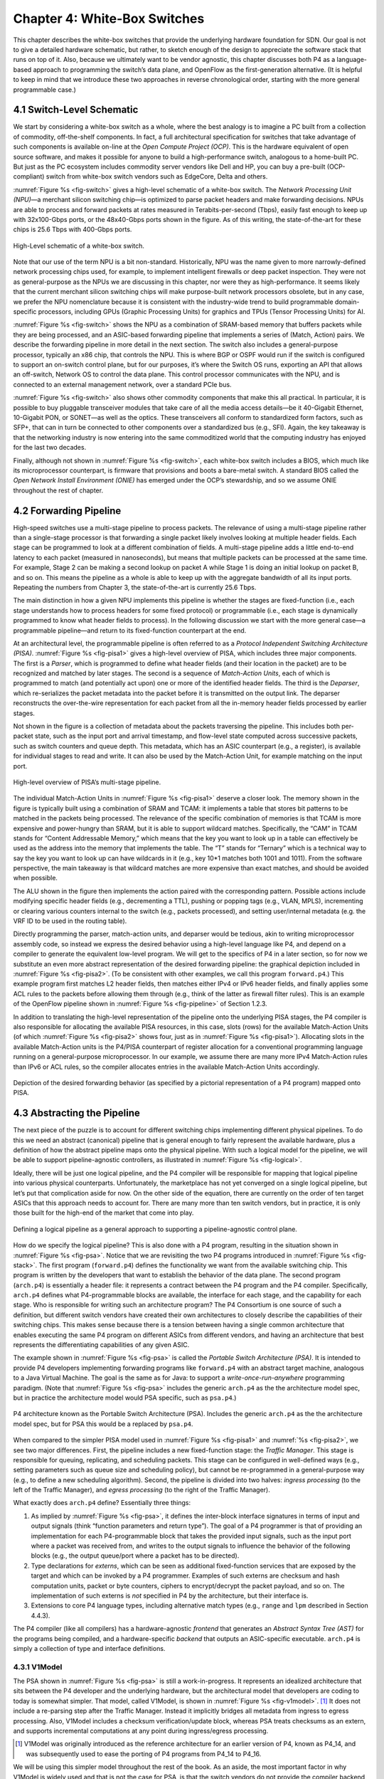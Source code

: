 Chapter 4:  White-Box Switches 
===============================

This chapter describes the white-box switches that provide the
underlying hardware foundation for SDN. Our goal is not to give a
detailed hardware schematic, but rather, to sketch enough of the
design to appreciate the software stack that runs on top of it. Also,
because we ultimately want to be vendor agnostic, this chapter
discusses both P4 as a language-based approach to programming the
switch’s data plane, and OpenFlow as the first-generation alternative.
(It is helpful to keep in mind that we introduce these two approaches
in reverse chronological order, starting with the more general
programmable case.)

4.1 Switch-Level Schematic
----------------------------------

We start by considering a white-box switch as a whole, where the best
analogy is to imagine a PC built from a collection of commodity,
off-the-shelf components. In fact, a full architectural specification
for switches that take advantage of such components is available
on-line at the *Open Compute Project (OCP)*. This is the hardware
equivalent of open source software, and makes it possible for anyone
to build a high-performance switch, analogous to a home-built PC. But
just as the PC ecosystem includes commodity server vendors like Dell
and HP, you can buy a pre-built (OCP-compliant) switch from white-box
switch vendors such as EdgeCore, Delta and others.

:numref:`Figure %s <fig-switch>` gives a high-level schematic of a
white-box switch. The *Network Processing Unit (NPU)*\ —a merchant
silicon switching chip—is optimized to parse packet headers and make
forwarding decisions. NPUs are able to process and forward packets at
rates measured in Terabits-per-second (Tbps), easily fast enough to
keep up with 32x100-Gbps ports, or the 48x40-Gbps ports shown in the
figure. As of this writing, the state-of-the-art for these chips is
25.6 Tbps with 400-Gbps ports.

.. _fig-switch:
.. figure:: figures/Slide10.png 
    :width: 500px 
    :align: center 

    High-Level schematic of a white-box switch. 

Note that our use of the term NPU is a bit non-standard. Historically,
NPU was the name given to more narrowly-defined network processing
chips used, for example, to implement intelligent firewalls or deep
packet inspection. They were not as general-purpose as the NPUs we are
discussing in this chapter, nor were they as high-performance. It
seems likely that the current merchant silicon switching chips will
make purpose-built network processors obsolete, but in any case, we
prefer the NPU nomenclature because it is consistent with the
industry-wide trend to build programmable domain-specific processors,
including GPUs (Graphic Processing Units) for graphics and TPUs
(Tensor Processing Units) for AI.

:numref:`Figure %s <fig-switch>` shows the NPU as a combination of
SRAM-based memory that buffers packets while they are being processed,
and an ASIC-based forwarding pipeline that implements a series of
(Match, Action) pairs. We describe the forwarding pipeline in more
detail in the next section. The switch also includes a general-purpose
processor, typically an x86 chip, that controls the NPU. This is where
BGP or OSPF would run if the switch is configured to support an
on-switch control plane, but for our purposes, it’s where the Switch
OS runs, exporting an API that allows an off-switch, Network OS to
control the data plane. This control processor communicates with the
NPU, and is connected to an external management network, over a
standard PCIe bus.

:numref:`Figure %s <fig-switch>` also shows other commodity
components that make this all practical. In particular, it is possible
to buy pluggable transceiver modules that take care of all the media
access details—be it 40-Gigabit Ethernet, 10-Gigabit PON, or SONET—as
well as the optics. These transceivers all conform to standardized
form factors, such as SFP+, that can in turn be connected to other
components over a standardized bus (e.g., SFI). Again, the key
takeaway is that the networking industry is now entering into the same
commoditized world that the computing industry has enjoyed for the
last two decades.

Finally, although not shown in :numref:`Figure %s <fig-switch>`, each
white-box switch includes a BIOS, which much like its microprocessor
counterpart, is firmware that provisions and boots a bare-metal
switch. A standard BIOS called the *Open Network Install Environment
(ONIE)* has emerged under the OCP’s stewardship, and so we assume ONIE
throughout the rest of chapter.

4.2 Forwarding Pipeline 
----------------------------------

High-speed switches use a multi-stage pipeline to process packets. The
relevance of using a multi-stage pipeline rather than a single-stage
processor is that forwarding a single packet likely involves looking
at multiple header fields. Each stage can be programmed to look at a
different combination of fields. A multi-stage pipeline adds a little
end-to-end latency to each packet (measured in nanoseconds), but means
that multiple packets can be processed at the same time. For example,
Stage 2 can be making a second lookup on packet A while Stage 1 is
doing an initial lookup on packet B, and so on. This means the
pipeline as a whole is able to keep up with the aggregate bandwidth of
all its input ports. Repeating the numbers from Chapter 3, the
state-of-the-art is currently 25.6 Tbps.

The main distinction in how a given NPU implements this pipeline is
whether the stages are fixed-function (i.e., each stage understands
how to process headers for some fixed protocol) or programmable (i.e.,
each stage is dynamically programmed to know what header fields to
process). In the following discussion we start with the more general
case—a programmable pipeline—and return to its fixed-function
counterpart at the end.

At an architectural level, the programmable pipeline is often referred
to as a *Protocol Independent Switching Architecture (PISA)*.
:numref:`Figure %s <fig-pisa1>` gives a high-level overview of PISA,
which includes three major components. The first is a *Parser*, which
is programmed to define what header fields (and their location in the
packet) are to be recognized and matched by later stages. The second
is a sequence of *Match-Action Units*, each of which is programmed to
match (and potentially act upon) one or more of the identified header
fields. The third is the *Deparser*, which re-serializes the packet
metadata into the packet before it is transmitted on the output
link. The deparser reconstructs the over-the-wire representation for
each packet from all the in-memory header fields processed by earlier
stages.

Not shown in the figure is a collection of metadata about the packets
traversing the pipeline. This includes both per-packet state, such as
the input port and arrival timestamp, and flow-level state computed
across successive packets, such as switch counters and queue
depth. This metadata, which has an ASIC counterpart (e.g., a register),
is available for individual stages to read and write. It can also be
used by the Match-Action Unit, for example matching on the input port.

.. _fig-pisa1:
.. figure:: figures/Slide11.png
    :width: 650px
    :align: center

    High-level overview of PISA’s multi-stage pipeline.

The individual Match-Action Units in :numref:`Figure %s <fig-pisa1>`
deserve a closer look. The memory shown in the figure is typically
built using a combination of SRAM and TCAM: it implements a table that
stores bit patterns to be matched in the packets being processed. The
relevance of the specific combination of memories is that TCAM is more
expensive and power-hungry than SRAM, but it is able to support
wildcard matches. Specifically, the “CAM” in TCAM stands for “Content
Addressable Memory,” which means that the key you want to look up in a
table can effectively be used as the address into the memory that
implements the table. The “T” stands for “Ternary” which is a
technical way to say the key you want to look up can have wildcards in
it (e.g., key 10*1 matches both 1001 and 1011). From the
software perspective, the main takeaway is that wildcard matches are
more expensive than exact matches, and should be avoided when
possible.

The ALU shown in the figure then implements the action paired with the
corresponding pattern. Possible actions include modifying specific
header fields (e.g., decrementing a TTL), pushing or popping tags
(e.g., VLAN, MPLS), incrementing or clearing various counters internal
to the switch (e.g., packets processed), and setting user/internal
metadata (e.g. the VRF ID to be used in the routing table).

Directly programming the parser, match-action units, and deparser
would be tedious, akin to writing microprocessor assembly code, so
instead we express the desired behavior using a high-level language
like P4, and depend on a compiler to generate the equivalent low-level
program. We will get to the specifics of P4 in a later section, so for
now we substitute an even more abstract representation of the desired
forwarding pipeline: the graphical depiction included in
:numref:`Figure %s <fig-pisa2>`. (To be consistent with other
examples, we call this program ``forward.p4``.) This example program
first matches L2 header fields, then matches either IPv4 or IPv6
header fields, and finally applies some ACL rules to the packets
before allowing them through (e.g., think of the latter as firewall
filter rules). This is an example of the OpenFlow pipeline shown in
:numref:`Figure %s <fig-pipeline>` of Section 1.2.3.

In addition to translating the high-level representation of the
pipeline onto the underlying PISA stages, the P4 compiler is also
responsible for allocating the available PISA resources, in this case,
slots (rows) for the available Match-Action Units (of which
:numref:`Figure %s <fig-pisa2>` shows four, just as in :numref:`Figure
%s <fig-pisa1>`). Allocating slots in the available Match-Action units
is the P4/PISA counterpart of register allocation for a conventional
programming language running on a general-purpose microprocessor. In
our example, we assume there are many more IPv4 Match-Action rules
than IPv6 or ACL rules, so the compiler allocates entries in the
available Match-Action Units accordingly.

.. _fig-pisa2:
.. figure:: figures/Slide12.png
    :width: 650px
    :align: center

    Depiction of the desired forwarding behavior (as specified by a
    pictorial representation of a P4 program) mapped onto PISA.

4.3 Abstracting the Pipeline
----------------------------

The next piece of the puzzle is to account for different switching
chips implementing different physical pipelines. To do this we need an
abstract (canonical) pipeline that is general enough to fairly
represent the available hardware, plus a definition of how the
abstract pipeline maps onto the physical pipeline. With such a logical
model for the pipeline, we will be able to support pipeline-agnostic
controllers, as illustrated in :numref:`Figure %s <fig-logical>`.

Ideally, there will be just one logical pipeline, and the P4 compiler
will be responsible for mapping that logical pipeline into various
physical counterparts. Unfortunately, the marketplace has not yet
converged on a single logical pipeline, but let’s put that
complication aside for now. On the other side of the equation, there
are currently on the order of ten target ASICs that this approach
needs to account for. There are many more than ten switch vendors, but
in practice, it is only those built for the high-end of the market
that come into play.

.. _fig-logical:
.. figure:: figures/Slide16.png
    :width: 600px
    :align: center

    Defining a logical pipeline as a general approach to supporting a
    pipeline-agnostic control plane.

How do we specify the logical pipeline? This is also done with a P4
program, resulting in the situation shown in :numref:`Figure %s
<fig-psa>`. Notice that we are revisiting the two P4 programs
introduced in :numref:`Figure %s <fig-stack>`. The first program
(``forward.p4``) defines the functionality we want from the available
switching chip. This program is written by the developers that want to
establish the behavior of the data plane. The second program
(``arch.p4``) is essentially a header file: it represents a contract
between the P4 program and the P4 compiler. Specifically, ``arch.p4``
defines what P4-programmable blocks are available, the interface for
each stage, and the capability for each stage. Who is responsible for
writing such an architecture program? The P4 Consortium is one source
of such a definition, but different switch vendors have created their
own architectures to closely describe the capabilities of their
switching chips. This makes sense because there is a tension between
having a single common architecture that enables executing the same P4
program on different ASICs from different vendors, and having an
architecture that best represents the differentiating capabilities of
any given ASIC.

The example shown in :numref:`Figure %s <fig-psa>` is called the
*Portable Switch Architecture (PSA)*. It is intended to provide P4
developers implementing forwarding programs like ``forward.p4`` with
an abstract target machine, analogous to a Java Virtual Machine. The
goal is the same as for Java: to support a *write-once-run-anywhere*
programming paradigm. (Note that :numref:`Figure %s <fig-psa>`
includes the generic ``arch.p4`` as the the architecture model spec,
but in practice the architecture model would PSA specific, such as
``psa.p4``.)

.. _fig-psa:
.. figure:: figures/Slide13.png
    :width: 650px
    :align: center

    P4 architecture known as the Portable Switch Architecture
    (PSA). Includes the generic ``arch.p4`` as the the architecture
    model spec, but for PSA this would be a replaced by ``psa.p4``.

When compared to the simpler PISA model used in :numref:`Figure %s
<fig-pisa1>` and :numref:`%s <fig-pisa2>`, we see two major
differences. First, the pipeline includes a new fixed-function stage:
the *Traffic Manager*. This stage is responsible for queuing,
replicating, and scheduling packets. This stage can be configured in
well-defined ways (e.g., setting parameters such as queue size and
scheduling policy), but cannot be re-programmed in a general-purpose
way (e.g., to define a new scheduling algorithm). Second, the pipeline
is divided into two halves: *ingress processing* (to the left of the
Traffic Manager), and *egress processing* (to the right of the Traffic
Manager).

What exactly does ``arch.p4`` define? Essentially three things:

1. As implied by :numref:`Figure %s <fig-psa>`, it defines the
   inter-block interface signatures in terms of input and output
   signals (think “function parameters and return type”). The goal of
   a P4 programmer is that of providing an implementation for each
   P4-programmable block that takes the provided input signals, such
   as the input port where a packet was received from, and writes to
   the output signals to influence the behavior of the following
   blocks (e.g., the output queue/port where a packet has to be
   directed).
   
2. Type declarations for *externs*, which can be seen as additional
   fixed-function services that are exposed by the target and which
   can be invoked by a P4 programmer. Examples of such externs are
   checksum and hash computation units, packet or byte counters,
   ciphers to encrypt/decrypt the packet payload, and so on. The
   implementation of such externs is *not* specified in P4 by the
   architecture, but their interface is.
	
3. Extensions to core P4 language types, including alternative match
   types (e.g., ``range`` and ``lpm`` described in Section 4.4.3).

The P4 compiler (like all compilers) has a hardware-agnostic
*frontend* that generates an *Abstract Syntax Tree (AST)* for the
programs being compiled, and a hardware-specific *backend* that
outputs an ASIC-specific executable. ``arch.p4`` is simply a collection
of type and interface definitions.

4.3.1 V1Model
~~~~~~~~~~~~~~~~~~~~~~

The PSA shown in :numref:`Figure %s <fig-psa>` is still a
work-in-progress. It represents an idealized architecture that sits
between the P4 developer and the underlying hardware, but the
architectural model that developers are coding to today is somewhat
simpler. That model, called V1Model, is shown in :numref:`Figure %s
<fig-v1model>`. \ [#]_ It does not include a re-parsing step after the
Traffic Manager. Instead it implicitly bridges all metadata from
ingress to egress processing. Also, V1Model includes a checksum
verification/update block, whereas PSA treats checksums as an extern,
and supports incremental computations at any point during
ingress/egress processing.

.. [#] V1Model was originally introduced as the reference architecture
       for an earlier version of P4, known as P4_14, and was
       subsequently used to ease the porting of P4 programs from P4_14
       to P4_16.

We will be using this simpler model throughout the rest of the
book. As an aside, the most important factor in why V1Model is widely
used and that is not the case for PSA, is that the switch vendors do
not provide the compiler backend that maps from PSA onto their
respective ASICs. Until that happens, PSA will remain a mostly “on
paper” artifact.

.. _fig-v1model:
.. figure:: figures/Slide22.png 
    :width: 650px 
    :align: center 

    V1Model used in practice to abstract away the details of different 
    physical forwarding pipelines. Developers write P4 to this 
    abstract architectural model. 

When we say P4 developers “write to this model” we are being more
descriptive than you might think. In practice, every P4 program starts
with the following template, which literally has a code block for
every programmable element in the abstract depiction shown in
:numref:`Figure %s <fig-v1model>`

.. code-block:: c
		
	#include <core.p4>
	#include <v1model.p4>

	/* Headers */
	struct metadata { ... }
	struct headers {
		ethernet_t	ethernet;
		ipv4_t		ipv4;
	}

	/* Parser */
	parser MyParser(
			packet_in packet,
			out headers hdr,
			inout metadata meta,
			inout standard_metadata_t smeta) {
		...
	}

	/* Checksum Verification */
	control MyVerifyChecksum(
			in headers, hdr,
			inout metadata meta) {
		...
	}

	/* Ingress Proceessing */
	control MyIngress(
			inout headers hdr,
			inout metadata meta,
			inout standard_metadata_t smeta) {
		...
	}

	/* Egress Proceessing */
	control MyEgress(
			inout headers hdr,
			inout metadata meta,
			inout standard_metadata_t smeta) {
		...
	}

	/* Checksum Update */
	control MyComputeChecksum(
			inout headers, hdr,
			inout metadata meta) {
		...
	}

	/* Deparser */
	parser MyDeparser(
			inout headers hdr,
			inout metadata meta) {
		...
	}

	/* Switch */
	V1Switch(
		MyParser(),
		MyVerifyChecksum(),
		MyIngress(),
		MyEgress(),
		MyComputeChecksum(),
		MyDeparser()
	) main;

That is, after including two definition files (``core.p4``,
``v1model.p4``) and defining the packet headers that the pipeline is
going to process, the programmer writes P4 code blocks for parsing,
checksum verification, ingress processing, and so on. The final block
(``V1Switch``) is the “main” function that specifies all the pieces
are to be pulled together into a complete switch pipeline. As to the
details corresponding to every “...” in the template, we will return
to those in a later section. For now, the important point is that
``forward.p4`` is a highly stylized program that gets its structure
from the abstract model defined in ``v1model.p4``.

4.3.2 TNA
~~~~~~~~~~~~~~~~~

As just noted, V1Model is one of many possible pipeline
architectures. PSA is another, but it is also the case that different
switch vendors have provided their own architecture definitions. There
are different incentives for doing this. One is that vendors have
their own version of the multi-ASIC problem as they continue to
release new chips over time. Another is that it enables vendors to
expose unique capabilities of their ASICs without being constrained by
a standardization process. The *Tofino Native Architecture (TNA)*,
which is an architecture model defined by Barefoot for their family of
programmable switching chips, is an example.

We do not give this example because we plan to define TNA, but rather,
because having a second tangible example helps to illustrate all the
degrees of freedom available in this space. In effect, the P4 language
defines a general framework for writing programs (we’ll see the syntax
in the next section), but it’s not until you supply a P4 architecture
definition (generically we refer to this as ``arch.p4``, but specific
examples are ``v1model.p4``, ``psa.p4``, and ``tna.p4``) that a
developer is able to actually write and compile a forwarding program.

In contrast to ``v1model.p4`` and ``psa.p4``, which aspire to
abstracting commonality across different switching chips,
architectures like ``tna.p4`` faithfully define the low-level
capabilities of a given chip. Often, such capabilities are those that
differentiate a chip like Tofino from the competition (For this
reason, the definition of such vendor/chip-specific architectures is
not public and often requires signing a non-disclosure agreement.)
When picking an architecture model for a new P4 program, it is
important to ask questions like: Which of the available architectures
are supported by the switches I intend to program? Does my program
need access to chip-specific capabilities (e.g., a P4 extern to
encrypt/decrypt packet payload) or can it rely solely on
common/non-differentiating features (e.g., simple match-action tables
or a P4 extern to count packets)? Do I want the P4 program I develop
to be public on GitHub?

As for that forwarding program (which we’ve been generically referring
to as ``forward.p4``), an interesting tangible example is a program
that faithfully implements all the features that a conventional L2/L3
switch supports. Let’s call that program ``switch.p4``.\ [#]_ Strangely
enough, that leaves us having re-created the legacy switch we could
have bought from dozens of vendors, but there are two notable
differences: (1) we can control that switch using an SDN controller
via P4Runtime, and (2) we can easily modify that program should we
discover we need a new feature.

.. [#] Such a program exists (it was written by Barefoot for their
       chipset and uses ``tna.p4`` as its architecture model), but it
       is not open source. A roughly equivalent open source variant,
       called ``fabric.p4``, uses ``v1model.p4``, but it is more
       narrowly written to support Trellis (see Chapter 7) than
       serving as a general-purpose L2/L3 data plane.

To summarize, the overarching goal is to enable the development of
control apps without regard to the specific details of the device
forwarding pipeline. Introducing the P4 architecture model helps meet
this goal, as it enables portability of the same forwarding pipeline
(P4 program) across multiple targets (switching chips) that support
the corresponding architecture model. However, it doesn’t totally
solve the problem because the industry is still free to define
multiple forwarding pipelines. But looking beyond the current
state-of-affairs, having one or more programmable switches opens the
door to programming the control app(s) and the forwarding pipeline in
tandem. When everything is programmable, all the way down to the chip
that forwards packets in the data plane, exposing that programmability
to developers is the ultimate goal. If you have an innovative new
function you want to inject into the network, you write both the
control plane and data plane halves of that function, and turn the
crank on the toolchain to load them into the SDN software stack!

.. sidebar:: Is the Complexity Worth It?

	At this point you may be wondering if all the complexity being
	introduced is worth it, and we haven't even gotten to the
	control plane yet! What we've covered so far is complex with
	or without SDN. That's because we're working at the SW/HW
	boundary, and the hardware is designed to forward packets at
	rates measured in Terabits-per-second. This complexity use to
	be hidden inside proprietary devices. All that SDN has done is
	put pressure on the marketplace to open up that space so
	others can innovate.

	But before anyone can innovate, the first step is to reproduce
	what we had running before, except now using open interfaces
	and programmable hardware. Even though this chapter uses
	``forward.p4`` as a hypothetical new data plane function
	someone might write, it's really programs like ``switch.p4``
	(plus the Switch OS described in the next chapter) that
	establish parity with legacy networking gear. Once we have
	that in place, we are ready to do something new. But what?

	It is not our goal to answer that question with any certainty.
	The VNF off-loading and INT examples introduced in Chapter 2
	are a start. Chapter 8 goes on to introduce closed-loop
	verification and software-defined 5G networks as potential
	killer-apps. But history teaches us that killer-apps are
	impossible to predict with any accuracy. On the other hand,
	history also includes *many* examples of how opening
	closed/fixed-function systems leads to qualitatively new
	capabilities.

4.4 P4 Programs
---------------------

Finally, we give a brief overview of the P4 language. The following is
not a comprehensive reference manual for P4. Our more modest goal is
to give a sense of what a P4 program looks like, thereby connecting
all the dots introduced up to this point. We do this by example, that
is, by walking through a P4 program that implements basic IP
forwarding. This example is taken from a P4 Tutorial that you can find
online and try for yourself.

.. _reading_p4:
.. admonition:: Further Reading

   `P4 Tutorials
   <https://github.com/p4lang/tutorials>`__. P4 Consortium, May 2019.

To help set some context, think of P4 as similar to the C programming
language. P4 and C share a similar syntax, which makes sense because
both are designed for low-level systems code. Unlike C, however, P4
does not include loops, pointers, or dynamic memory allocation. The
lack of loops makes sense when you remember that we are specifying
what happens in a single pipeline stage. In effect, P4 “unrolls” the
loops we might otherwise need, implementing each iteration in one of a
sequence of control blocks (i.e., stages). In the example program that
follows, you can imagine plugging each code block into the template
shown in the previous section.

4.4.1 Header Declarations and Metadata
~~~~~~~~~~~~~~~~~~~~~~~~~~~~~~~~~~~~~~~~~~~~~

First comes the protocol header declarations, which for our simple
example includes the Ethernet and IP headers. This is also a place to
define any program-specific metadata we want to associate with the
packet being processed. The example leaves this structure empty, but
``v1model.p4`` defines a standard metadata structure for the
architecture as a whole. Although not shown in the following code
block, this standard metadata structure includes such fields as
``ingress_port`` (port the packet arrived on), ``egress_port`` (port
selected to send the packet out on), and ``drop`` (bit set to indicate
the packet is to be dropped). These fields can be read or written by
the functional blocks that make up the rest of the program. \ [#]_ 

.. [#] A quirk of the V1Model is that there are two egress port fields
  in the metadata structure. One (``egress_port``) is read-only and
  valid only in the egress processing stage. A second
  (``egress_spec``), is the field that gets written from the ingress
  processing stage to pick the output port. PSA and other
  architectures solve this problem by defining different metadata for
  the ingress and egress pipelines.

.. code-block:: c

	/***** P4_16 *****/
	#include <core.p4>
	#include <v1model.p4>

	const bit<16> TYPE_IPV4 = 0x800;

	/****************************************************
	************* H E A D E R S  ************************
	****************************************************/

	typedef bit<9>  egressSpec_t;
	typedef bit<48> macAddr_t;
	typedef bit<32> ip4Addr_t;

	header ethernet_t {
	    macAddr_t dstAddr;
	    macAddr_t srcAddr;
	    bit<16>   etherType;
	}

	header ipv4_t {
	    bit<4>    version;
	    bit<4>    ihl;
	    bit<8>    diffserv;
	    bit<16>   totalLen;
	    bit<16>   identification;
	    bit<3>    flags;
	    bit<13>   fragOffset;
	    bit<8>    ttl;
	    bit<8>    protocol;
	    bit<16>   hdrChecksum;
	    ip4Addr_t srcAddr;
	    ip4Addr_t dstAddr;
	}

	struct metadata {
	   /* empty */
	}

	struct headers {
	    ethernet_t   ethernet;
	    ipv4_t       ipv4;
	}

4.4.2 Parser
~~~~~~~~~~~~~~~~~

The next block implements the parser. The underlying programming model
for the parser is a state transition diagram, including the built-in
``start``, ``accept``, and ``reject`` states. The programmer adds
other states (``parse_ethernet`` and ``parse_ipv4`` in our example),
plus the state transition logic. For example, the following parser
always transitions from the ``start`` state to the ``parse_ethernet``
state, and if it finds the ``TYPE_IPV4`` (see the constant definition
in the previous code block) in the ``etherType`` field of the Ethernet
header, next transitions to the ``parse_ipv4`` state. As a side-effect
of traversing each state, the corresponding header is extracted from
the packet. The values in these in-memory structures are then
available to the other routines, as we will see below.

.. code-block:: c

	/****************************************************
	************* P A R S E R  **************************
	****************************************************/

	parser MyParser(
			packet_in packet,
	                out headers hdr,
	                inout metadata meta,
	                inout standard_metadata_t standard_metadata) {

	    state start {
	        transition parse_ethernet;
	    }

	    state parse_ethernet {
	        packet.extract(hdr.ethernet);
	        transition select(hdr.ethernet.etherType) {
	            TYPE_IPV4: parse_ipv4;
	            default: accept;
	        }
	    }

	    state parse_ipv4 {
	        packet.extract(hdr.ipv4);
	        transition accept;
	    }
	}

As is the case with all the code blocks in this section, the function
signature for the parser is defined by the architecture model, in this
case, ``v1model.p4``. We do not comment further on the specific
parameters, except to make the general observation that P4 is
architecture-agnostic. The program you write depends heavily on the
architecture model you include.

4.4.3 Ingress Processing
~~~~~~~~~~~~~~~~~~~~~~~~~~~~~

Ingress processing has two parts. The first is checksum verification.\
[#]_ This is minimal in our example; it simply applies the
default. The interesting new feature this example introduces is the
``control`` construct, which is effectively P4’s version of a
procedure call. While it is possible for a programmer to also define
“subroutines” as their sense of modularity dictates, at the top level
these control blocks match up one-for-one with the pipeline stages
defined by the logical pipeline model.

.. [#] This is particular to V1Model. PSA doesn't have an explicit
       checksum verification or computation stage of ingress or egress
       respectively.


.. code-block:: c

	/****************************************************
	***  C H E C K S U M    V E R I F I C A T I O N   ***
	****************************************************/

	control MyVerifyChecksum(inout headers hdr, inout metadata meta) {   
	    apply {  }
	}

We now get to the heart of the forwarding algorithm, which is
implemented in the ingress segment of the Match-Action pipeline. What
we find are two ``actions`` being defined: ``drop()`` and
``ipv4_foward()``. The second of these two is the interesting one. It
takes a ``dstAddr`` and an egress port as arguments, assigns the port
to the corresponding field in the standard metadata structure, sets
the ``srcAddr/dstAddr`` fields in the packet’s ethernet header, and
decrements the ttl field of the IP header. After executing this
action, the headers and metadata associated with this packet contain
enough information to properly carry out the forwarding decision.

But how does that decision get made? This is the purpose of the
``table`` construct. The table definition includes a ``key`` to be
looked up, a possible set of ``actions`` (``ipv4_forward``, ``drop``,
``NoAction``), the size of the table (``1024`` entries), and the
default action to take whenever there is no match in the table
(``drop``). The key specification includes both the header field to be
looked up (the ``dstAddr`` field of the IPv4 header), and the type of
match we want (``lpm`` implies Longest Prefix Match). Other possible
match types include ``exact`` and ``ternary``, the latter of which
effectively applies a mask to select which bits in the key to include
in the comparison. ``lpm``, ``exact`` and ``ternary`` are part of the
core P4 language types, where their definitions can be found in
``core.p4``. P4 architectures can expose additional match types. For
example, PSA also defines ``range`` and ``selector`` matches.

The final step of the ingress routine is to “apply” the table we just
defined. This is done only if the parser (or previous pipeline strage)
marked the IP header as valid.
	
.. code-block:: c

	/****************************************************
	******  I N G R E S S   P R O C E S S I N G   *******
	****************************************************/

	control MyIngress(
		       	inout headers hdr,
			inout metadata meta,
			inout standard_metadata_t standard_metadata) {			

	    action drop() {
	        mark_to_drop(standard_metadata);
	    }
    
	    action ipv4_forward(macAddr_t dstAddr, egressSpec_t port) {
	        standard_metadata.egress_spec = port;
	        hdr.ethernet.srcAddr = hdr.ethernet.dstAddr;
	        hdr.ethernet.dstAddr = dstAddr;
	        hdr.ipv4.ttl = hdr.ipv4.ttl - 1;
	    }
    
	    table ipv4_lpm {
	        key = {
	            hdr.ipv4.dstAddr: lpm;
	        }
	        actions = {
	            ipv4_forward;
	            drop;
	            NoAction;
	        }
	        size = 1024;
	       default_action = drop();
	    }
    
	    apply {
	        if (hdr.ipv4.isValid()) {
	            ipv4_lpm.apply();
	        }
	   }
	}

4.4.4 Egress Processing
~~~~~~~~~~~~~~~~~~~~~~~~~~~~~~~~

Egress processing is a no-op in our simple example, but in general it
is an opportunity to perform actions based on the egress port, which
might not be known during ingress processing (e.g., it might depend on
the traffic manager). For example, replicating a packet to multiple
egress ports for multicast can be done by setting the corresponding
intrinsic metadata in the ingress processing, where the meaning of
such metadata is defined by the architecture. The egress processing
will see as many copies of the same packet as those generated by the
traffic manager. As a second example, if one switch port is expected
to send VLAN-tagged packets, the header must be extended with the
VLAN id. A simple way of dealing with such a scenario is by creating a
table that matches on the ``egress_port`` of the ingress
metadata. Other examples include doing ingress port pruning for
multicast/broadcast packets and adding a special “CPU header” for
intercepted packets passed up to the control plane.

.. code-block:: c

	/****************************************************
	*******  E G R E S S   P R O C E S S I N G   ********
	****************************************************/

	control MyEgress(
			inout headers hdr,
	                inout metadata meta,
	                inout standard_metadata_t standard_metadata) {
   
	    apply {  }
	}

	/****************************************************
	***   C H E C K S U M    C O M P U T A T I O N   ****
	****************************************************/

	control MyComputeChecksum(
			inout headers  hdr,
			inout metadata meta) {
   
	     apply {
		update_checksum(
		    hdr.ipv4.isValid(),
	              { hdr.ipv4.version,
		        hdr.ipv4.ihl,
	                hdr.ipv4.diffserv,
	                hdr.ipv4.totalLen,
	                hdr.ipv4.identification,
	                hdr.ipv4.flags,
	                hdr.ipv4.fragOffset,
	                hdr.ipv4.ttl,
	                hdr.ipv4.protocol,
	                hdr.ipv4.srcAddr,
	                hdr.ipv4.dstAddr },
	            hdr.ipv4.hdrChecksum,
	            HashAlgorithm.csum16);
	    }
	}

4.4.5 Deparser
~~~~~~~~~~~~~~~~~~~~~~~

The deparser is typically straightforward. Having potentially
changed various header fields during packet processing, we now have an
opportunity to ``emit`` the updated header fields. If you change a
header in one of your pipeline stages, you need to remember to emit
it. Only headers that are marketed as valid will be re-serialized into
that packet. There is no need to say anything about the rest of the
packet (i.e., the payload), since by default, all the bytes beyond
where we stopped parsing are included in the outgoing message. The
details of how packets are emitted are specified by the architecture.
For example, TNA supports truncating the payload based on the setting
of a special metadata value consumed by the deparser.

.. code-block:: c

	/****************************************************
	*************  D E P A R S E R  *********************
	****************************************************/

	control MyDeparser(
			packet_out packet,
			in headers hdr) {
			
	    apply {
	        packet.emit(hdr.ethernet);
	        packet.emit(hdr.ipv4);
	    }
	}

4.4.6 Switch Definition
~~~~~~~~~~~~~~~~~~~~~~~~~~~~~~~~

Finally, the P4 program must define the behavior of the switch as a
whole, which is given by the V1Switch package shown below. This set of
elements in this package is defined by ``v1model.p4``, and consists of
references to all the other routines defined above.

.. code-block:: c

	/****************************************************
	*************  S W I T C H  *************************
	****************************************************/

	V1Switch(
	  MyParser(),
	  MyVerifyChecksum(),
	  MyIngress(),
	  MyEgress(),
	  MyComputeChecksum(),
	  MyDeparser()
	) main;

Keep in mind this example is minimal, but it does serve to illustrate
the essential ideas in a P4 program. What’s hidden by this example is
the interface used by the control plane to inject data into the
routing table; ``table ipv4_lpm`` defines the table, but does not
populate it with values. We resolve the mystery of how the control
plane puts values into the table when we discuss P4Runtime in
Chapter 5.

4.5  Fixed-Function Pipelines
---------------------------------

We now return to fixed-function forwarding pipelines, with the goal of
placing them in the larger ecosystem. Keeping in mind that
fixed-function switching chips still dominate the market, we do not
mean to understate their value or the role they will undoubtedly
continue to play. But they do remove one degree-of-freedom—the ability
to reprogram the data plane—which helps to highlight the the
relationship between all the moving parts introduced in this chapter.

4.5.1 OF-DPA
~~~~~~~~~~~~~~~~~~~

We start with a concrete example: The *OpenFlow—Data Plane Abstraction
(OF-DPA)* hardware abstraction layer that Broadcom provides for their
switching chips. OF-DPA defines an API that can be used to install
flow rules into the underlying Broadcom ASIC. Technically, an OpenFlow
agent sits on top of OF-DPA (it implements the over-the-wire aspects
of the OpenFlow protocol) and the Broadcom SDK sits below OF-DPA (it
implements the proprietary interface that knows about the low-level
chip details), but OF-DPA is the layer that provides an abstract
representation of the Tomahawk’s fixed forwarding
pipeline. :numref:`Figure %s <fig-ofdpa1>` shows the resulting
software stack, where OF-Agent and OF-DPA are open source (the
OF-Agent corresponds to a software module called Indigo, originally
written by BigSwitch), whereas the Broadcom SDK is
proprietary. :numref:`Figure %s <fig-ofdpa2>` then depicts what the
OF-DPA pipeline looks like.

.. _fig-ofdpa1:
.. figure:: figures/Slide15.png 
    :width: 200px 
    :align: center

    Software stack for Tomahawk fixed-function forwarding pipeline. 

.. _fig-ofdpa2:
.. figure:: figures/ofdpa.png 
    :width: 650px 
    :align: center

    Logical fixed-function pipeline defined by OF-DPA.

We do not delve into the details of :numref:`Figure %s <fig-ofdpa2>`,
but the reader will recognize tables for several well-known protocols.
For our purposes, what is instructive is to see how OF-DPA maps onto
its programmable pipeline counterparts. In the programmable case, it’s
not until you add a program like ``switch.p4`` that you get something
roughly equivalent OF-DPA. That is, ``v1model.p4`` defines the available
stages (control blocks). It’s not until you add ``switch.p4`` that you
have the functionality that runs in those stages.

With this relationship in mind, we might want to incorporate both
programmable and fixed-function switches in a single network and
running a common SDN software stack. This can be accomplished by
hiding both types of chips behind the ``v1model.p4`` (or similar)
architecture model, and letting the P4 compiler output the backend
code understood by their respective SDKs. Obviously this scenario
doesn’t work for an arbitrary P4 program that wants to do something
that the Tomahawk chip doesn’t support, but it will work for standard
L2/L3 switch behavior.

4.5.2 SAI
~~~~~~~~~~~~~~~~~~~

Just as we saw both vendor-defined and community-defined architecture
models (TNA and V1Model, respectively), there are also vendor-defined
and community-defined logical fixed-function pipelines. OF-DPA is the
former, and the *Switch Abstraction Interface (SAI)* is an example of
the latter. Because SAI has to work across a range of switches—and
forwarding pipelines—it necessarily focuses on the subset of
functionality all vendors can agree on, the least common denominator,
so to speak.

SAI includes both a configuration interface and a control interface,
where its the control interface that’s most relevant to this section
because it abstracts the forwarding pipeline. On the other hand, there
is little value in looking at yet another forwarding pipeline, so we
refer the interested reader to the SAI specification for more details.

.. _reading_sai:
.. admonition:: Further Reading

   `SAI Pipeline Behavioral Model.
   <https://github.com/opencomputeproject/SAI/blob/master/doc/behavioral%20model/pipeline_v6.pdf>`__
   Open Compute Project.

We revisit the configuration API in the next chapter.

4.6 Comparison
-----------------------

This discussion about logical pipelines and their relationship to P4
programs is subtle, and worth restating. On the one hand, there is
obvious value in having an abstract representation of a physical
pipeline, as introduced as a general concept in :numref:`Figure %s
<fig-logical>`. When used in this way, a logical pipeline is an
example of the tried-and-true idea of introducing a hardware
abstraction layer. In our case, it helps with control plane
portability.  OF-DPA is a specific example of a hardware abstraction
layer for Broadcom’s fixed-function switching chips.

On the other hand, P4 provides a programming model, with architectures
like ``v1model.p4`` and ``tna.p4`` adding detail to P4’s general
language constructs (e.g., ``control``, ``table``, ``parser``). These
architecture models are, in effect, a language-based abstraction of a
generic forwarding device, which can be fully-resolved into a logical
pipeline by adding a particular P4 program like ``switch.p4``. P4
architecture models don't define pipelines of match-action tables, but
they instead define the building blocks (including signatures) that
can be used by a P4 developer to define a pipeline, whether logical or
physical. In a sense, then, P4 architectures are equivalent to a
traditional switch SDK, as illustrated by the five side-by-side
examples in :numref:`Figure %s <fig-compare>`.

.. _fig-compare:
.. figure:: figures/Slide23.png
    :width: 800px
    :align: center

    Five example Pipeline/SDK/ASIC stacks. The two leftmost stacks,
    plus the fourth stack, exist today; the middle stack is
    hypothetical; and the rightmost stack is a work-in-progress.
    
Each example in :numref:`Figure %s <fig-compare>` consists of three
layers: a switching chip ASIC, a vendor-specific SDK for programming
the ASIC, and a definition of the forwarding pipeline. By providing a
programmatic interface, the SDKs in the middle layer effectively
abstract the underlying hardware. They are either conventional (e.g.,
the Broadcom SDK shown in the second and fourth examples) or as just
pointed out, logically corresponds to a P4 architecture model paired
with an ASIC-specific P4 compiler.  The topmost layer in all five
examples defines a logical pipeline that can subsequently be
controlled using a control interface like OpenFlow or P4Runtime (not
shown). The five examples differ based on whether the pipeline is
defined by a P4 program or through some other means (e.g., the OF-DPA
specification).

Note that only those configurations with a P4-defined logical pipeline
at the top of the stack (i.e., first, third, fifth examples) can be
controlled using P4Runtime. This is for the pragmatic reason that the
P4Runtime interface is auto-generated from this P4 program using the
tooling described in the next Chapter.

The two leftmost examples exist today, and represent the canonical
layers for programmable and fixed-function ASICs, respectively. The
middle example is purely hypothetical, but it illustrate that it is
possible to define a P4-based stack even for a fixed-function pipeline
(and by implication, control it using P4Runtime). The fourth example
also exists today, and is how Broadcom ASICs conform to the
SAI-defined logical pipeline. Finally, the rightmost example projects
into the future, when SAI is extended to support P4 programmability
and runs on multiple ASICs.


